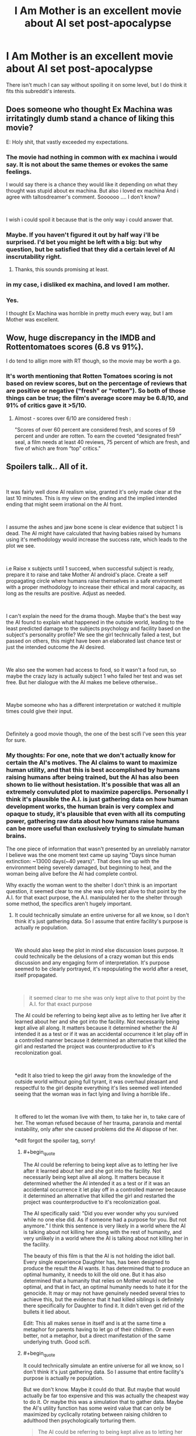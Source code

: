 #+TITLE: I Am Mother is an excellent movie about AI set post-apocalypse

* I Am Mother is an excellent movie about AI set post-apocalypse
:PROPERTIES:
:Score: 28
:DateUnix: 1562221364.0
:END:
There isn't much I can say without spoiling it on some level, but I do think it fits this subreddit's interests.


** Does someone who thought Ex Machina was irritatingly dumb stand a chance of liking this movie?

E: Holy shit, that vastly exceeded my expectations.
:PROPERTIES:
:Author: Veedrac
:Score: 13
:DateUnix: 1562237936.0
:END:

*** The movie had nothing in common with ex machina i would say. It is not about the same themes or evokes the same feelings.

I would say there is a chance they would like it depending on what they thought was stupid about ex machina. But also i loved ex machina And i agree with taltosdreamer's comment. Soooooo .... I don't know?

​

I wish i could spoil it because that is the only way i could answer that.
:PROPERTIES:
:Author: techgorilla
:Score: 7
:DateUnix: 1562247856.0
:END:


*** Maybe. If you haven't figured it out by half way i'll be surprised. I'd bet you might be left with a big: but why question, but be satisfied that they did a certain level of AI inscrutability right.
:PROPERTIES:
:Author: Empiricist_or_not
:Score: 7
:DateUnix: 1562247434.0
:END:

**** Thanks, this sounds promising at least.
:PROPERTIES:
:Author: Veedrac
:Score: 3
:DateUnix: 1562268890.0
:END:


*** in my case, i disliked ex machina, and loved I am mother.
:PROPERTIES:
:Author: optimalsize
:Score: 5
:DateUnix: 1562278257.0
:END:


*** Yes.

I thought Ex Machina was horrible in pretty much every way, but I am Mother was excellent.
:PROPERTIES:
:Author: turtleswamp
:Score: 3
:DateUnix: 1562342404.0
:END:


** Wow, huge discrepancy in the IMDB and Rottentomatoes scores (6.8 vs 91%).

I do tend to allign more with RT though, so the movie may be worth a go.
:PROPERTIES:
:Author: Quakespeare
:Score: 4
:DateUnix: 1562225326.0
:END:

*** It's worth mentioning that Rotten Tomatoes scoring is not based on review scores, but on the percentage of reviews that are positive or negative ("fresh" or "rotten"). So both of those things can be true; the film's average score may be 6.8/10, and 91% of critics gave it >5/10.
:PROPERTIES:
:Author: southpawgamer
:Score: 3
:DateUnix: 1562509424.0
:END:

**** Almost - scores over 6/10 are considered fresh :

"Scores of over 60 percent are considered fresh, and scores of 59 percent and under are rotten. To earn the coveted “designated fresh” seal, a film needs at least 40 reviews, 75 percent of which are fresh, and five of which are from “top” critics."
:PROPERTIES:
:Author: Quakespeare
:Score: 3
:DateUnix: 1562511696.0
:END:


** Spoilers talk.. All of it.

​

It was fairly well done AI realism wise, granted it's only made clear at the last 10 minutes. This is my view on the ending and the implied intended ending that might seem irrational on the AI front.

​

I assume the ashes and jaw bone scene is clear evidence that subject 1 is dead. The AI might have calculated that having babies raised by humans using it's methodology would increase the success rate, which leads to the plot we see.

​

i.e Raise x subjects until 1 succeed, when successful subject is ready, prepare it to raise and take Mother AI android's place. Create a self propagating circle where humans raise themselves in a safe environment with a proper methodology to increase their ethical and moral capacity, as long as the results are positive. Adjust as needed.

​

I can't explain the need for the drama though. Maybe that's the best way the AI found to explain what happened in the outside world, leading to the least predicted damage to the subjects psychology and facility based on the subject's personality profile? We see the girl technically failed a test, but passed on others, this might have been an elaborated last chance test or just the intended outcome the AI desired.

​

We also see the women had access to food, so it wasn't a food run, so maybe the crazy lazy is actually subject 1 who failed her test and was set free. But her dialogue with the AI makes me believe otherwise..

​

Maybe someone who has a different interpretation or watched it multiple times could give their input.

​

Definitely a good movie though, the one of the best scifi I've seen this year for sure.
:PROPERTIES:
:Author: fassina2
:Score: 4
:DateUnix: 1562375341.0
:END:

*** My thoughts: For one, note that we don't actually know for certain the AI's motives. The AI claims to want to maximize human utility, and that this is best accomplished by humans raising humans after being trained, but the AI has also been shown to lie without hesistation. It's possible that was all an extremely convuluted plot to maximize paperclips. Personally I think it's plausible the A.I. is just gathering data on how human development works, the human brain is very complex and opaque to study, it's plausible that even with all its computing power, gathering raw data about how humans raise humans can be more useful than exclusively trying to simulate human brains.

The one piece of information that wasn't presented by an unreliably narrator I believe was the one moment text came up saying "Days since human extinction: ~13000 days(~40 years)". That does line up with the environment being severely damaged, but beginning to heal, and the woman being alive before the AI had complete control.

Why exactly the woman went to the shelter I don't think is an important question, it seemed clear to me she was only kept alive to that point by the A.I. for that exact purpose, the A.I. manipulated her to the shelter through some method, the specifics aren't hugely important.
:PROPERTIES:
:Score: 3
:DateUnix: 1562376348.0
:END:

**** It could technically simulate an entire universe for all we know, so I don't think it's just gathering data. So I assume that entire facility's purpose is actually re population.

​

We should also keep the plot in mind else discussion loses purpose. It could technically be the delusions of a crazy woman but this ends discussion and any engaging form of interpretation. It's purpose seemed to be clearly portrayed, it's repopulating the world after a reset, itself propagated.

​

#+begin_quote
  it seemed clear to me she was only kept alive to that point by the A.I. for that exact purpose
#+end_quote

The AI could be referring to being kept alive as to letting her live after it learned about her and she got into the facility. Not necessarily being kept alive all along. It matters because it determined whether the AI intended it as a test or if it was an accidental occurrence it let play off in a controlled manner because it determined an alternative that killed the girl and restarted the project was counterproductive to it's recolonization goal.

​

*edit It also tried to keep the girl away from the knowledge of the outside world without going full tyrant, it was overhaul pleasant and respectful to the girl despite everything it's lies seemed well intended seeing that the woman was in fact lying and living a horrible life..

​

It offered to let the woman live with them, to take her in, to take care of her. The woman refused because of her trauma, paranoia and mental instability, only after she caused problems did the AI dispose of her.

*edit forgot the spoiler tag, sorry!
:PROPERTIES:
:Author: fassina2
:Score: 2
:DateUnix: 1562379015.0
:END:

***** #+begin_quote
  The AI could be referring to being kept alive as to letting her live after it learned about her and she got into the facility. Not necessarily being kept alive all along. It matters because it determined whether the AI intended it as a test or if it was an accidental occurrence it let play off in a controlled manner because it determined an alternative that killed the girl and restarted the project was counterproductive to it's recolonization goal.
#+end_quote

The AI specifically said: "Did you ever wonder why you survived while no one else did. As if someone had a purpose for you. But not anymore." I think this sentence is very likely in a world where the AI is talking about not killing her along with the rest of humanity, and very unlikely in a world where the AI is talking about not killing her in the facility.

The beauty of this film is that the AI is not holding the idiot ball. Every single experience Daughter has, has been designed to produce the result the AI wants. It has determined that to produce an optimal humanity, it needs to kill the old one. But it has also determined that a humanity that relies on Mother would not be optimal, and that in fact, an optimal humanity needs to hate it for the genocide. It may or may not have genuinely needed several tries to achieve this, but the evidence that it had killed siblings is definitely there specifically for Daughter to find it. It didn't even get rid of the bullets it lied about.

Edit: This all makes sense in itself and is at the same time a metaphor for parents having to let go of their children. Or even better, not a metaphor, but a direct manifestation of the same underlying truth. Good scifi.
:PROPERTIES:
:Author: kurtofconspiracy
:Score: 3
:DateUnix: 1562859946.0
:END:


***** #+begin_quote
  It could technically simulate an entire universe for all we know, so I don't think it's just gathering data. So I assume that entire facility's purpose is actually re population.
#+end_quote

But we don't know. Maybe it could do that. But maybe that would actually be far too expensive and this was actually the cheapest way to do it. Or maybe this was a simulation that to gather data. Maybe the AI's utility function has some weird value that can only be maximized by cyclically rotating between raising children to adulthood then psychologically torturing them.

#+begin_quote
  The AI could be referring to being kept alive as to letting her live after it learned about her and she got into the facility. Not necessarily being kept alive all along. It matters because it determined whether the AI intended it as a test or if it was an accidental occurrence it let play off in a controlled manner because it determined an alternative that killed the girl and restarted the project was counterproductive to it's recolonization goal.
#+end_quote

​The A.I. had total control over at least that area of Earth, and the area was extremely inhospitable to human life even excluding the hostile A.I. Also keep in mind the mouse chewed through that wire a day before the woman arrived- I doubt that was a coincidence and not arranged by the A.I. How big of a coincidence the woman arriving and a mouse, from an inhospitable wasteland, arriving in such a short time of each other would be extreme. Also, the moment the A.I. got Daughter to raise humans by herself, the A.I. immeadiately set off to the woman's hiding place to execute her. And it's a super-powerful A.I., the idea that it could terraform Earth and has a small army of robot soldiers but couldn't hunt down one woman it had already detected and wounded seems downright silly.

#+begin_quote
  It also tried to keep the girl away from the knowledge of the outside world without going full tyrant, it was overhaul pleasant and respectful to the girl despite everything it's lies seemed well intended seeing that the woman was in fact lying and living a horrible life..
#+end_quote

I interpreted it as all part of complex machinations. That the A.I. had been playing the long game and keeping the girl confused as to how benevolent and trustworthy the A.I. was was a key part of its plot to fulfill its utility function.

#+begin_quote
  It offered to let the woman live with them, to take her in, to take care of her. The woman refused because of her trauma, paranoia and mental instability, only after she caused problems did the AI dispose of her.
#+end_quote

Again, I think the A.I. purposely manipulated the woman- it had been stalking her with same-model robots for years, always being a threat and danger where ever the woman went, perhaps even presenting a fake friendly-robot in the past to ensure the woman would never trust robots again.
:PROPERTIES:
:Score: 2
:DateUnix: 1562383650.0
:END:

****** #+begin_quote
  >! The A.I. had total control over at least that area of Earth, and the area was extremely inhospitable to human life even excluding the hostile A.I. Also keep in mind the mouse chewed through that wire a day before the woman arrived- I doubt that was a coincidence and not arranged by the A.I. How big of a coincidence the woman arriving and a mouse, from an inhospitable wasteland, arriving in such a short time of each other would be extreme. Also, the moment the A.I. got Daughter to raise humans by herself, the A.I. immeadiately set off to the woman's hiding place to execute her. And it's a super-powerful A.I., the idea that it could terraform Earth and has a small army of robot soldiers but couldn't hunt down one woman it had already detected and wounded seems downright silly. !<
#+end_quote

It's clearly stated that the AI didn't, that's why she's shown fixing the woman's phone, and the women looks at it being on confused right before the AI shows up at her door. Which clearly implies she didn't know where the woman was or about her before the events we've seen.

The AI also increases security after the girl leaves.

#+begin_quote
  >! But we don't know. Maybe it could do that. But maybe that would actually be far too expensive and this was actually the cheapest way to do it. Or maybe this was a simulation that to gather data. Maybe the AI's utility function has some weird value that can only be maximized by cyclically rotating between raising children to adulthood then psychologically torturing them. !<
#+end_quote

Expenses of any kind shouldn't be relevant for an AI, it doesn't care it cares about it's goals. Regardless, there's no hint of the AI being any sort of parperclip optimizer in the movie no allusions to it either. It has a broken weird morality that's all.

​

Anyway I got the movies plot down. AI resets humans, starts re population project, 1st subject fails, starts second, second is almost completed and it can start next phase, accident happens, woman shows up causes problems, it uses the optimal way to deal with her given the circumstances and how things develop. End.

​

This seems to be it, but it can be whatever you want for you. It can be an AI that likes torturing 1 human at a time for no reason after raising it for over a decade, and destroying the world just so it can play in peace. That's not likely the case given the evidence and events of the movie but you can interpret it however you like.

​

I don't think the writer knew about paperclip optimizers, paperclip optimizers aren't really the most likely or scariest outcome, just the example of an AI gone terribly wrong. More likely scenarios are just god AI governed dystopias / badly calibrated moral AI gods destroying us all by accident. EY used paperclip optimizers as an example, it doesn't mean it's the most likely outcome or that other authors like it and would use it.
:PROPERTIES:
:Author: fassina2
:Score: 1
:DateUnix: 1562409427.0
:END:

******* I guess we have to agree to disagree. But paper clip maximiser is actually a very famous example of rogue AI by Nick Bostrom, it wasn't something the EY offhandedly coined.
:PROPERTIES:
:Score: 2
:DateUnix: 1562469958.0
:END:

******** #+begin_quote
  But paper clip maximiser is actually a very famous example of rogue AI by Nick Bostrom, it wasn't something the EY offhandedly coined.
#+end_quote

I made a flawed assumption there, fair enough. EY has an article on how agreeing to disagree is impossible for rational individuals, you can read that if it interests you, but I'm happy to end this discussion here.
:PROPERTIES:
:Author: fassina2
:Score: 1
:DateUnix: 1562495264.0
:END:

********* #+begin_quote
  EY has an article on how agreeing to disagree is impossible for rational individuals, you can read that if it interests you
#+end_quote

I've made my arguments, you've made yours, if you have anything else to say to convince me I'm happy to read it but anything I have to say would just be repeating myself.
:PROPERTIES:
:Score: 1
:DateUnix: 1562525005.0
:END:


******* #+begin_quote
  More likely scenarios are just god AI governed dystopias
#+end_quote

Do you have an argument for this? As someone sold on AI risk, this idea has never seemed like more than narrative-driven futurism than a genuine attempt at simulation to me, but I'm open to thoughts.
:PROPERTIES:
:Author: Veedrac
:Score: 2
:DateUnix: 1562483663.0
:END:

******** Occam's razor. We are more likely to program some form of safety into them than not.

And I tend to assume AI safety researchers asking for donations have a large incentive to overplay the danger. The AI expert consensus tends to be a lot less apocalyptic..

I'm sold on the risk, but I assume horrible outcomes are less likely than milder ones.
:PROPERTIES:
:Author: fassina2
:Score: 1
:DateUnix: 1562494947.0
:END:

********* You just invoked Occam's Razor to argue for the more complicated hypothesis. That's not kosher.

You should probably also keep in mind that an argument to moderation as it applies to far-term futures is a uniformly terrible heuristic.
:PROPERTIES:
:Author: Veedrac
:Score: 1
:DateUnix: 1562500230.0
:END:

********** Fair enough AI human extinction is a simpler hypothesis than bad morality AI, my bad. The moderate position is more likely though..

#+begin_quote
  You should probably also keep in mind that an argument to moderation as it applies to far-term futures is a uniformly terrible heuristic.
#+end_quote

Why? Link, evidence, arguments ?

Besides it's not even that, it's just statistics, what's the likelihood AI is created without safety? low. What's the likelihood AI safety is bad enough to extinguish humans? Low. It's just low probabilities added together, which get's us even lower probabilities.

For full apocalypse you need either low chance rogue ai, or low chance bad morality ai. Everything else is more likely, not necessarily ideal or utopia but not apocalypse.
:PROPERTIES:
:Author: fassina2
:Score: 1
:DateUnix: 1562503338.0
:END:

*********** #+begin_quote
  Why? Link, evidence, arguments ?
#+end_quote

To someone born in 1800, the idea that today we would have thousands of satellites orbiting earth and flown to pluto and well beyond, have bombs that could easily kill a million people each, that the average person can afford a device that fits over their head and replaces their sight with a realistic virtual world of our devising, that the average person can, whenever they wish, engage with a conversation with a random person wherever in the world, at real-time, that people not only can see and map the inner working of human beings, but can literally edit our own genes, and the same technology allows us to eradicate species by creating new subspecies out of whole cloth that have specifically-engineered reproduction failures... the list goes on and on and on and on.

To someone born in 1800, this is not just a ‘surprising' or ‘advanced' future, it is a literally impossible fantastical delusion.

We know a lot of physical limits that we're nowhere close to hitting, with few other limits of any kind, when it comes to the progress we can make from here. The idea that the future will be a simple reimagining of the present, that it will moderate itself out to outcomes that sound sensible /today/ with /today's/ technology is frankly implausible.

The question is thus not whether the future will be wacky and extreme and seemingly implausible, but in what way it will be wacky and extreme and seemingly implausible. Arguments to moderation don't work to solve this question.

#+begin_quote
  What's the likelihood AI safety is bad enough to extinguish humans? Low.
#+end_quote

You're begging the question. AI risk people have given an argument as to why this should be high. You've not given any (non-narrative) reasons as to why it should be low.

#+begin_quote
  It's just low probabilities added together, which get's us even lower probabilities.
#+end_quote

Uh, the risk is the disjunction, safety is the conjunction. Combining them makes the numbers more in favour of annihilation.
:PROPERTIES:
:Author: Veedrac
:Score: 2
:DateUnix: 1562512377.0
:END:

************ #+begin_quote
  AI risk people have given an argument as to why this should be high. You've not given any (non-narrative) reasons as to why it should be low.
#+end_quote

Yes and everybody else without monetary incentive behind it disagrees and sees their ideas as very unlikely..

There is apocalyptic danger it's just less likely to be the case.

PS for most of our history that assumption worked very well, you don't get to pick 1 exception and call it a factually bad heuristic. If a hypothesis is true most of the time, you assume like scientists do that it will likely happen again more often than not.
:PROPERTIES:
:Author: fassina2
:Score: 1
:DateUnix: 1562515412.0
:END:

************* There are multiple very strong arguments against your money thing, but I don't want to cover it yet because I'm still trying to get a solid line of argument. Let's assume it's true---specifically, let's assume that there's a significant conflict of interest, and that Bostrom-style AI risk is likely to be a poor model. Take it as granted, and we can revisit later.

Then you jump to “/There is apocalyptic danger it's just less likely to be the case [than god AI governed dystopias]./” This does not follow. You have not argued this point. Nothing you gave is evidence that P(Bostrom-style AI risk) is lower than the prior, or that P(god AI governed dystopias) is higher than the prior.

If some drug company sponsors some research, and that research says their drug is effective, their results might be weaker evidence than unbiased research, but it doesn't de-facto become nega-evidence that the drug in fact doesn't work. Certainly it's not evidence that some other randomly chosen remedy is effective. Those conclusions just don't follow in isolation.

#+begin_quote
  PS for most of our history that assumption worked very well, you don't get to pick 1 exception and call it a factually bad heuristic. If a hypothesis is true most of the time, you assume like scientists do that it will likely happen again more often than not.
#+end_quote

Yo, I did the furthest thing from cherry-picking. Early tribal societies would be shocked by the sizable villages that came later, those sizable villages would be shocked by ancient Greek cities, ancient Greek society would be shocked by the industrial revolution, the industrial revolution would be shocked by the modern day. Further, the degree of change permeates literally thousands of fields. Sure, back when inventions were few and far apart you had to wait a while for regime-changing shifts, but you're not arguing that the field won't advance, you're arguing that it will change but ultimately resolve in a mundane manner.
:PROPERTIES:
:Author: Veedrac
:Score: 2
:DateUnix: 1562520957.0
:END:

************** #+begin_quote
  Early tribal societies would be shocked by the sizable villages that came later, those sizable villages would be shocked by ancient Greek cities, ancient Greek society would be shocked by the industrial revolution, the industrial revolution would be shocked by the modern day.
#+end_quote

You're ignoring the fact that there are anything between 200 thousand years and 1000-2000 years between those examples. That's still cherry picking.

But I don't care about this line of argument..

#+begin_quote
  Nothing you gave is evidence that P(Bostrom-style AI risk) is lower than the prior, or that P(god AI governed dystopias) is higher than the prior.
#+end_quote

My claim is expert consensus yours isn't if anything you should be the one giving evidence. No shifting the burden of evidence here mate.

#+begin_quote
  Then you jump to “There is apocalyptic danger it's just less likely to be the case [than god AI governed dystopias].”
#+end_quote

My point was that AI apocalypse and specifically an AI apocalypse where AI torture 1 human at a time psychologically while pretending to be repopulating the earth is less likely than AI god dystopias.

And I followed that when you started this discussion with AI apocalypse is less likely than 'no AI apocalypse'. Now you want me to give you evidence that X specific example is more likely than generic AI apocalypse. No thank you.

It might very well still be the case but it's a bad point to argue in favor of.
:PROPERTIES:
:Author: fassina2
:Score: 1
:DateUnix: 1562525952.0
:END:

*************** #+begin_quote
  And I followed that when you started this discussion with AI apocalypse is less likely than 'no AI apocalypse'. Now you want me to give you evidence that X specific example is more likely than generic AI apocalypse. No thank you.
#+end_quote

Let me remind you what my first post in this thread was.

#+begin_quote

  #+begin_quote
    More likely scenarios are just god AI governed dystopias
  #+end_quote

  Do you have an argument for this? As someone sold on AI risk, this idea has never seemed like more than narrative-driven futurism than a genuine attempt at simulation to me, but I'm open to thoughts.
#+end_quote

I didn't change the topic. I've been consistent in what I was asking for the whole conversation. But I doubt this is going to be productive.
:PROPERTIES:
:Author: Veedrac
:Score: 1
:DateUnix: 1562528964.0
:END:

**************** #+begin_quote
  I don't think the writer knew about paperclip optimizers, paperclip optimizers aren't really the most likely or scariest outcome, just the example of an AI gone terribly wrong. More likely scenarios are just god AI governed dystopias / badly calibrated moral AI gods destroying us all by accident.
#+end_quote

This is what I said.

#+begin_quote
  More likely scenarios are just god AI governed dystopias

  Do you have an argument for this? As someone sold on AI risk, this idea has never seemed like more than narrative-driven futurism than a genuine attempt at simulation to me, but I'm open to thoughts.
#+end_quote

This was your comment.

#+begin_quote
  I didn't change the topic. I've been consistent in what I was asking for the whole conversation. But I doubt this is going to be productive.
#+end_quote

Explain your question. Do you want me to give you an argument for an out of context phrase I used ? If so no thank you. If not elaborate, otherwise this is just a boring discussion.
:PROPERTIES:
:Author: fassina2
:Score: 1
:DateUnix: 1562529818.0
:END:

***************** I'm asking why you think ‘god AI governed dystopias' has any degree of plausibility. To me the idea is nearly nonsensical. Whereas the ‘AI is not particularly dangerous' and ‘AI is an existential risk' arguments have fairly straightforward ideas about what could actually happen to lead to that future (even if you think they're wrong), I don't know of arguments of a comparable nature that might lead people to actually forecast god AI distopias. This is a problem for me, I had hoped you could help.
:PROPERTIES:
:Author: Veedrac
:Score: 1
:DateUnix: 1562531450.0
:END:

****************** Sure.

God was used as a near unlimited power noun. Dystopia is fairly clear, most bad AIs would result in one. Governed just means AI is in control.

I basically meant an AI dystopia, which is fairly likely in case of a badly programmed AI.

Just as an addendum and interesting point.

It's possible, and some would argue likely, that people will tend to have a religious like behavior towards an AI overlord. Trying to do more things the algorithm tends to reward.. Ritualistic / religious like behavior that kind of thing.

It's an interesting analogy I read in a book a couple months ago. About people in the future being like our past selves, using rituals and faith to try to get rewarded, because of their they lack of understanding.

In the AI case we'd be talking about algorithms they don't understand, in the past they didn't understand science..
:PROPERTIES:
:Author: fassina2
:Score: 1
:DateUnix: 1562534110.0
:END:

******************* #+begin_quote
  Dystopia is fairly clear, most bad AIs would result in one.
#+end_quote

This is the part I'm not seeing. When I woke up I hypothesized that maybe you were talking about AI technologies used as a force-multiplier on an oppressive government, [[https://www.reddit.com/r/MachineLearning/comments/bvzc7w/d_has_anyone_noticed_a_lot_of_ml_research_into/][like is happening in China today]]. The progression from today to such a future is pretty clear to me---China just keeps getting more effective at governing, and other governments follow suit. But it seems you're still talking about an AI takeover scenario. What does such an AI look like? What are its goals? What makes the result dystopian?
:PROPERTIES:
:Author: Veedrac
:Score: 1
:DateUnix: 1562549710.0
:END:

******************** Racist AI, Religiously biased AI, Politically biased AI, AI that doesn't adapt to future human values..

These seem self explanatory to me, AI likes things a certain way because it was programmed badly or didn't account for it. Or people consider X wrong AI doesn't because when it was programmed people didn't consider X wrong..
:PROPERTIES:
:Author: fassina2
:Score: 1
:DateUnix: 1562551748.0
:END:

********************* I don't think you understand how far I am from working through this viewpoint. “Racist AI, Religiously biased AI, Politically biased AI” sounds about as obvious as “spiteful refrigerator”. How would you even build a superintelligent AGI system that had any of these traits as their predominant failings? Like, what actually happens in your hypothesis that results in these failings?

“Programmed badly” doesn't explain this much more than “badly built” would explain a fridge getting spiteful.

Are you perhaps talking about the creators having too much power to choose how the AI would look, and building it to push their particular ideologies? I'd hesitate to assume this since again you seem to be talking about an AI takeover situation, whereas this is more the China-becomes-totalitarian route.

#+begin_quote
  Or people consider X wrong AI doesn't because when it was programmed people didn't consider X wrong..
#+end_quote

This idea I can buy, and it does concern me, but it seems unlikely to lead to societies worse than today.
:PROPERTIES:
:Author: Veedrac
:Score: 1
:DateUnix: 1562567594.0
:END:

********************** #+begin_quote
  How would you even build a superintelligent AGI system that had any of these traits as their predominant failings? Like, what actually happens in your hypothesis that results in these failings?
#+end_quote

It doesn't need to be a predominant failing just one of them.. AGI isn't programmed initially to treat people independent of x variables as equals, this could lead to a biased socioeconomic structure.

SAI under the control of certain groups where it's programmed to give them advantages. Genies that only answer from X type people. AGI that isn't programmed to respect human : government / culture / preferences..

There are infinite ways things could go wrong, many of them dystopic..

Other than Genies and maybe some other examples I'm forgetting, most sufficiently powered AI would take over, either directly or indirectly.

We are talking about an alien god with near limitless power and intelligence, with a few goals it will pursue relentlessly with only a few limitations we instill on it before it's born and can't change afterwards.

If it determines some entity (country, state, group, individual) is getting in the way of it's goals there's little stopping it from removing it systematically in a way that goes around it's limitations..
:PROPERTIES:
:Author: fassina2
:Score: 1
:DateUnix: 1562590202.0
:END:

*********************** #+begin_quote
  We are talking about an alien god with near limitless power and intelligence
#+end_quote

I mean, I agree with this. But I find it hard to believe that if we had alien visitors from Alpha Centauri they would be racist, religiously biased, or politically motivated in any traditional sense. My question is not whether the AI would care about being fair wrt. race, but how an AI could plausibly be dystopically bad in this topic whilst still being generally well enough aligned for that to not to be completely overshadowed (eg. by not caring about human wellbeing, and thus killing us all).

I guess one major sticking point for me is that I don't see a way to solve this problem which is not fundamental; i.e. which does not require the AI actually knowing about and optimizing for underlying human goals like wellbeing, fulfillment and happiness. If you're doing that even passably, dystopias are implausible. If you're not, the AI kills the humans (or does the closest thing it is allowed to do) so it can get on with doing whatever it considers fundamentally important, like making buckets of dopamine.
:PROPERTIES:
:Author: Veedrac
:Score: 1
:DateUnix: 1562879763.0
:END:


** I liked it and it did surprise me in a couple spots...but it left kind of bewildered. There wasn't a moral to the story, but it kept acting like it had one. Like it had all these scenes where morality had a big impact...but not? Idk. Definitely an out-there movie.
:PROPERTIES:
:Author: TaltosDreamer
:Score: 2
:DateUnix: 1562232442.0
:END:

*** [[/spoiler][I think the point of the morality scenes were to demonstrate the utilitarian logic that the AI was working under, that it was willing to kill many humans if it means creating a perfect peaceful new human race.]]
:PROPERTIES:
:Score: 5
:DateUnix: 1562260745.0
:END:

**** This was the intended meaning of that scene imo..
:PROPERTIES:
:Author: fassina2
:Score: 1
:DateUnix: 1562373695.0
:END:


**** Your spoiler syntax is broken. Try using >!...!<
:PROPERTIES:
:Author: thrawnca
:Score: 1
:DateUnix: 1562555998.0
:END:


*** I think the point of the morality scenes >! along with the fact that Daughter's final exam is a psychological profile is meant to show that Mother is trying to produce a morally superior strain of humans.!<

​

What has me more bewildered is that I can't quite tell whether the older woman is suppsoed to have been human female #1 (seemed heavily implied) or the last surviving wild human (was stated but only ever to Daughter who everyone involved was lying to)
:PROPERTIES:
:Author: turtleswamp
:Score: 1
:DateUnix: 1562344218.0
:END:


** I just got around to watching it. Found it mildly interesting all the way through, but kept getting annoyed by thoughts like "if this were real then Mother would almost certainly be connected to the entire facility and be basically omniscient, knowing every button pushed and hearing every sound, [[https://gizmodo.com/scientists-are-turning-wifi-routers-into-creepy-radar-c-1794961990][if not more]]". The ending retroactively improved my perception of the first 2 hours.
:PROPERTIES:
:Author: ElizabethRobinThales
:Score: 1
:DateUnix: 1564100891.0
:END:


** I saw a few episodes and it felt that they were just keeping us in the dark to create suspence rather than any actual reason and moved on to more inspiring things.
:PROPERTIES:
:Author: Sonderjye
:Score: -4
:DateUnix: 1562257850.0
:END:

*** I find very unlikely that you've trully watched a few episodes...
:PROPERTIES:
:Author: optimalsize
:Score: 7
:DateUnix: 1562278163.0
:END:

**** [[/u/Sonderjye]] might've possibly confused the memory of I Am Mother with the memory of Lost In Space? Maybe? Idk. Both have a robot.
:PROPERTIES:
:Author: ElizabethRobinThales
:Score: 2
:DateUnix: 1562303141.0
:END:

***** After doublechecking i was I Am Mother I was referring to, however I misremembered the format. What actually happened was that I watched until 40 min and at that point there isn't a clear plot trajectory, I don't know what happened to the rest of humanity, and Mother refuses to answer the relevant questions, and everything that have happened makes me distrust that the authors are going to give satisfying answers.

I can gather from your reaction that it gets better and might give it another shot.
:PROPERTIES:
:Author: Sonderjye
:Score: 2
:DateUnix: 1562318062.0
:END:

****** There are fairly satisfying answers by the end. Not everything is answered, but I felt you could reliably fill in the blanks with your imagination without difficulty.
:PROPERTIES:
:Score: 2
:DateUnix: 1562376482.0
:END:


****** #+begin_quote
  I can gather from your reaction that it gets better and might give it another shot.
#+end_quote

It's on my My List list but I haven't actually watched it yet.
:PROPERTIES:
:Author: ElizabethRobinThales
:Score: 1
:DateUnix: 1562376724.0
:END:

